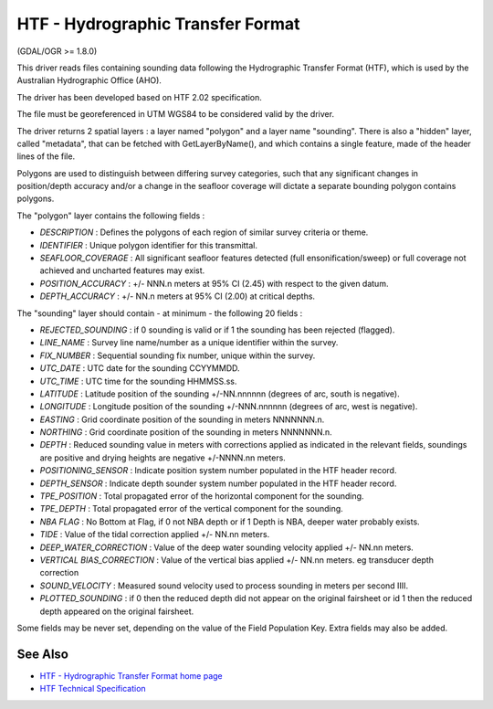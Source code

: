 .. _vector.htf:

HTF - Hydrographic Transfer Format
==================================

(GDAL/OGR >= 1.8.0)

This driver reads files containing sounding data following the
Hydrographic Transfer Format (HTF), which is used by the Australian
Hydrographic Office (AHO).

The driver has been developed based on HTF 2.02 specification.

The file must be georeferenced in UTM WGS84 to be considered valid by
the driver.

The driver returns 2 spatial layers : a layer named "polygon" and a
layer name "sounding". There is also a "hidden" layer, called
"metadata", that can be fetched with GetLayerByName(), and which
contains a single feature, made of the header lines of the file.

Polygons are used to distinguish between differing survey categories,
such that any significant changes in position/depth accuracy and/or a
change in the seafloor coverage will dictate a separate bounding polygon
contains polygons.

The "polygon" layer contains the following fields :

-  *DESCRIPTION* : Defines the polygons of each region of similar survey
   criteria or theme.
-  *IDENTIFIER* : Unique polygon identifier for this transmittal.
-  *SEAFLOOR_COVERAGE* : All significant seafloor features detected
   (full ensonification/sweep) or full coverage not achieved and
   uncharted features may exist.
-  *POSITION_ACCURACY* : +/- NNN.n meters at 95% CI (2.45) with respect
   to the given datum.
-  *DEPTH_ACCURACY* : +/- NN.n meters at 95% CI (2.00) at critical
   depths.

The "sounding" layer should contain - at minimum - the following 20
fields :

-  *REJECTED_SOUNDING* : if 0 sounding is valid or if 1 the sounding has
   been rejected (flagged).
-  *LINE_NAME* : Survey line name/number as a unique identifier within
   the survey.
-  *FIX_NUMBER* : Sequential sounding fix number, unique within the
   survey.
-  *UTC_DATE* : UTC date for the sounding CCYYMMDD.
-  *UTC_TIME* : UTC time for the sounding HHMMSS.ss.
-  *LATITUDE* : Latitude position of the sounding +/-NN.nnnnnn (degrees
   of arc, south is negative).
-  *LONGITUDE* : Longitude position of the sounding +/-NNN.nnnnnn
   (degrees of arc, west is negative).
-  *EASTING* : Grid coordinate position of the sounding in meters
   NNNNNNN.n.
-  *NORTHING* : Grid coordinate position of the sounding in meters
   NNNNNNN.n.
-  *DEPTH* : Reduced sounding value in meters with corrections applied
   as indicated in the relevant fields, soundings are positive and
   drying heights are negative +/-NNNN.nn meters.
-  *POSITIONING_SENSOR* : Indicate position system number populated in
   the HTF header record.
-  *DEPTH_SENSOR* : Indicate depth sounder system number populated in
   the HTF header record.
-  *TPE_POSITION* : Total propagated error of the horizontal component
   for the sounding.
-  *TPE_DEPTH* : Total propagated error of the vertical component for
   the sounding.
-  *NBA FLAG* : No Bottom at Flag, if 0 not NBA depth or if 1 Depth is
   NBA, deeper water probably exists.
-  *TIDE* : Value of the tidal correction applied +/- NN.nn meters.
-  *DEEP_WATER_CORRECTION* : Value of the deep water sounding velocity
   applied +/- NN.nn meters.
-  *VERTICAL BIAS_CORRECTION* : Value of the vertical bias applied +/-
   NN.nn meters. eg transducer depth correction
-  *SOUND_VELOCITY* : Measured sound velocity used to process sounding
   in meters per second IIII.
-  *PLOTTED_SOUNDING* : if 0 then the reduced depth did not appear on
   the original fairsheet or id 1 then the reduced depth appeared on the
   original fairsheet.

Some fields may be never set, depending on the value of the Field
Population Key. Extra fields may also be added.

See Also
~~~~~~~~

-  `HTF - Hydrographic Transfer Format home
   page <http://www.hydro.gov.au/tools/htf/htf.htm>`__
-  `HTF Technical
   Specification <http://www.hydro.gov.au/tools/htf/htf.pdf>`__
